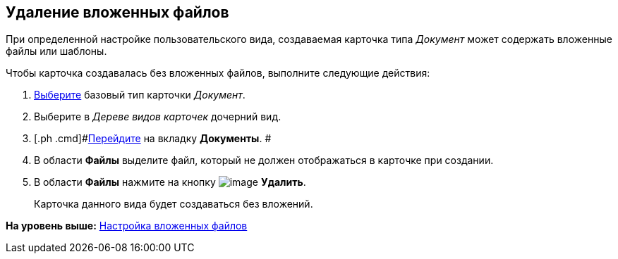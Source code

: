 [[ariaid-title1]]
== Удаление вложенных файлов

При определенной настройке пользовательского вида, создаваемая карточка типа [.keyword .parmname]_Документ_ может содержать вложенные файлы или шаблоны.

Чтобы карточка создавалась без вложенных файлов, выполните следующие действия:

. [.ph .cmd]#xref:cSub_Work_SelectCardType.adoc[Выберите] базовый тип карточки [.keyword .parmname]_Документ_.#
. [.ph .cmd]#Выберите в [.dfn .term]_Дереве видов карточек_ дочерний вид.#
. [.ph .cmd]#xref:cSub_Interface_Document.adoc[Перейдите] на вкладку [.keyword]*Документы*. #
. [.ph .cmd]#В области [.keyword]*Файлы* выделите файл, который не должен отображаться в карточке при создании.#
. [.ph .cmd]#В области [.keyword]*Файлы* нажмите на кнопку image:images/Buttons/cSub_delete_red_x.png[image] [.keyword]*Удалить*.#
+
Карточка данного вида будет создаваться без вложений.

*На уровень выше:* xref:../pages/cSub_Document_SettingFile.adoc[Настройка вложенных файлов]
